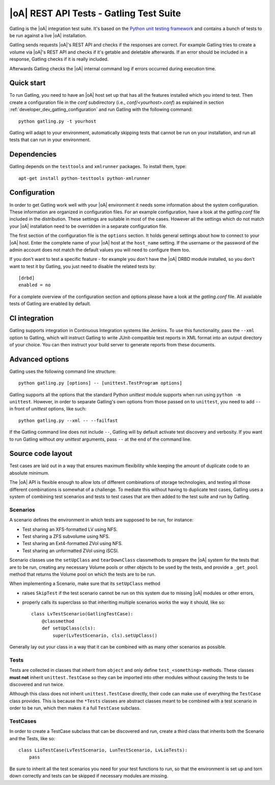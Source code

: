 |oA| REST API Tests - Gatling Test Suite
========================================

Gatling is the |oA| integration test suite. It's based on the
`Python unit testing framework <https://docs.python.org/2/library/unittest.html>`_
and contains a bunch of tests to be run against a live |oA| installation.

Gatling sends requests |oA|'s REST API and checks if the responses are
correct. For example Gatling tries to create a volume via |oA|'s REST API and
checks if it's getable and deletable afterwards. If an error should be included
in a response, Gatling checks if it is really included.

Afterwards Gatling checks the |oA| internal command log if errors occurred
during execution time.


Quick start
-----------

To run Gatling, you need to have an |oA| host set up that has all the
features installed which you intend to test. Then create a configuration
file in the *conf* subdirectory (i.e., *conf/<yourhost>.conf*) as explained in
section :ref:`developer_dev_gatling_configuration` and run Gatling with the
following command::

    python gatling.py -t yourhost

Gatling will adapt to your environment, automatically skipping tests that
cannot be run on your installation, and run all tests that can run in your
environment.


Dependencies
------------

Gatling depends on the ``testtools`` and ``xmlrunner`` packages. To install
them, type::

    apt-get install python-testtools python-xmlrunner


.. _developer_dev_gatling_configuration:

Configuration
-------------

In order to get Gatling work well with your |oA| environment it needs some
information about the system configuration. These information are organized in
configuration files. For an example configuration, have a look at the
*gatling.conf* file included in the distribution. These settings are suitable
in most of the cases. However all the settings which do not match your |oA|
installation need to be overridden in a separate configuration file.

The first section of the configuration file is the ``options`` section. It
holds general settings about how to connect to your |oA| host. Enter the
complete name of your |oA| host at the ``host_name`` setting. If the username
or the password of the admin account does not match the default values you will
need to configure them too.

If you don't want to test a specific feature - for example you don't have the
|oA| DRBD module installed, so you don't want to test it by Gatling, you just
need to disable the related tests by::

    [drbd]
    enabled = no

For a complete overview of the configuration section and options please have a
look at the *gatling.conf* file.
All available tests of Gatling are enabled by default.

CI integration
--------------

Gatling supports integration in Continuous Integration systems like Jenkins.
To use this functionality, pass the ``--xml`` option to Gatling, which will
instruct Gatling to write JUnit-compatible test reports in XML format into
an output directory of your choice. You can then instruct your build server
to generate reports from these documents.


Advanced options
----------------

Gatling uses the following command line structure::

    python gatling.py [options] -- [unittest.TestProgram options]

Gatling supports all the options that the standard Python *unittest* module
supports when run using ``python -m unittest``. However, in order to separate
Gatling's own options from those passed on to ``unittest``, you need to add
``--`` in front of *unittest* options, like such::

    python gatling.py --xml -- --failfast

If the Gatling command line does not include ``--``, Gatling will by default
activate test discovery and verbosity. If you want to run Gatling without
*any* *unittest* arguments, pass ``--`` at the end of the command line.


Source code layout
------------------

Test cases are laid out in a way that ensures maximum flexibility while
keeping the amount of duplicate code to an absolute minimum.

The |oA| API is flexible enough to allow lots of different combinations
of storage technologies, and testing all those different combinations is
somewhat of a challenge. To mediate this without having to duplicate test
cases, Gatling uses a system of combining test scenarios and tests to test
cases that are then added to the test suite and run by Gatling.


Scenarios
"""""""""

A scenario defines the environment in which tests are supposed to be run,
for instance:

* Test sharing an XFS-formatted LV using NFS.
* Test sharing a ZFS subvolume using NFS.
* Test sharing an Ext4-formatted ZVol using NFS.
* Test sharing an unformatted ZVol using iSCSI.

Scenario classes use the ``setUpClass`` and ``tearDownClass`` classmethods
to prepare the |oA| system for the tests that are to be run, creating
any necessary Volume pools or other objects to be used by the tests, and
provide a ``_get_pool`` method that returns the Volume pool on which the
tests are to be run.

When implementing a Scenario, make sure that its ``setUpClass`` method

* raises ``SkipTest`` if the test scenario cannot be run on this system
  due to missing |oA| modules or other errors,
* properly calls its superclass so that inheriting multiple scenarios
  works the way it should, like so::

      class LvTestScenario(GatlingTestCase):
          @classmethod
          def setUpClass(cls):
              super(LvTestScenario, cls).setUpClass()

Generally lay out your class in a way that it can be combined with as many
other scenarios as possible.


Tests
"""""

Tests are collected in classes that inherit from ``object`` and only define
``test_<something>`` methods. These classes **must not** inherit
``unittest.TestCase`` so they can be imported into other modules without
causing the tests to be discovered and run twice.

Although this class does not inherit ``unittest.TestCase`` directly, their
code can make use of everything the ``TestCase`` class provides. This is
because the ``*Tests`` classes are abstract classes meant to be combined
with a test scenario in order to be run, which then makes it a full
``TestCase`` subclass.


TestCases
"""""""""

In order to create a TestCase subclass that can be discovered and run,
create a third class that inherits both the Scenario and the Tests, like so::

    class LioTestCase(LvTestScenario, LunTestScenario, LvLioTests):
        pass

Be sure to inherit all the test scenarios you need for your test functions
to run, so that the environment is set up and torn down correctly and tests
can be skipped if necessary modules are missing.
